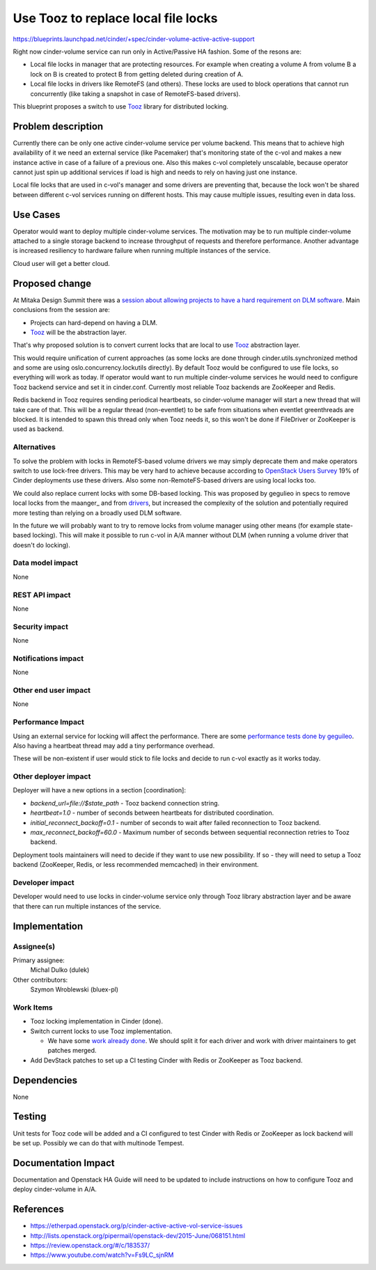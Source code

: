 ..
 This work is licensed under a Creative Commons Attribution 3.0 Unported
 License.

 http://creativecommons.org/licenses/by/3.0/legalcode

====================================
Use Tooz to replace local file locks
====================================

https://blueprints.launchpad.net/cinder/+spec/cinder-volume-active-active-support

Right now cinder-volume service can run only in Active/Passive HA fashion.
Some of the resons are:

* Local file locks in manager that are protecting resources. For
  example when creating a volume A from volume B a lock on B is created to
  protect B from getting deleted during creation of A.
* Local file locks in drivers like RemoteFS (and others). These locks are used
  to block operations that cannot run concurrently (like taking a snapshot in
  case of RemoteFS-based drivers).

This blueprint proposes a switch to use Tooz_ library for distributed locking.

Problem description
===================

Currently there can be only one active cinder-volume service per volume
backend. This means that to achieve high availability of it we need an external
service (like Pacemaker) that's monitoring state of the c-vol and makes a new
instance active in case of a failure of a previous one. Also this makes c-vol
completely unscalable, because operator cannot just spin up additional services
if load is high and needs to rely on having just one instance.

Local file locks that are used in c-vol's manager and some drivers are
preventing that, because the lock won't be shared between different c-vol
services running on different hosts. This may cause multiple issues, resulting
even in data loss.

Use Cases
=========

Operator would want to deploy multiple cinder-volume services. The motivation
may be to run multiple cinder-volume attached to a single storage backend to
increase throughput of requests and therefore performance. Another advantage is
increased resiliency to hardware failure when running multiple instances of the
service.

Cloud user will get a better cloud.

Proposed change
===============

At Mitaka Design Summit there was a `session about allowing projects to have a
hard requirement on DLM software`_. Main conclusions from the session are:

* Projects can hard-depend on having a DLM.
* Tooz_ will be the abstraction layer.

That's why proposed solution is to convert current locks that are local to use
Tooz_ abstraction layer.

This would require unification of current approaches (as some locks are done
through cinder.utils.synchronized method and some are using
oslo.concurrency.lockutils directly). By default Tooz would be configured to
use file locks, so everything will work as today. If operator would want to run
multiple cinder-volume services he would need to configure Tooz backend service
and set it in cinder.conf. Currently most reliable Tooz backends are ZooKeeper
and Redis.

Redis backend in Tooz requires sending periodical heartbeats, so cinder-volume
manager will start a new thread that will take care of that. This will be a
regular thread (non-eventlet) to be safe from situations when eventlet
greenthreads are blocked. It is intended to spawn this thread only when Tooz
needs it, so this won't be done if FileDriver or ZooKeeper is used as backend.

Alternatives
------------

To solve the problem with locks in RemoteFS-based volume drivers we may simply
deprecate them and make operators switch to use lock-free drivers. This may be
very hard to achieve because according to `OpenStack Users Survey`_ 19% of
Cinder deployments use these drivers. Also some non-RemoteFS-based drivers are
using local locks too.

We could also replace current locks with some DB-based locking. This was
proposed by gegulieo in specs to remove local locks from the maanger_ and from
drivers_, but increased the complexity of the solution and potentially required
more testing than relying on a broadly used DLM software.

In the future we will probably want to try to remove locks from volume manager
using other means (for example state-based locking). This will make it possible
to run c-vol in A/A manner without DLM (when running a volume driver that
doesn't do locking).

Data model impact
-----------------

None

REST API impact
---------------

None

Security impact
---------------

None

Notifications impact
--------------------

None

Other end user impact
---------------------

None

Performance Impact
------------------

Using an external service for locking will affect the performance. There are
some `performance tests done by geguileo`_. Also having a heartbeat thread may
add a tiny performance overhead.

These will be non-existent if user would stick to file locks and decide to run
c-vol exactly as it works today.

Other deployer impact
---------------------

Deployer will have a new options in a section [coordination]:

* `backend_url=file://$state_path` - Tooz backend connection string.
* `heartbeat=1.0` - number of seconds between heartbeats for distributed
  coordination.
* `initial_reconnect_backoff=0.1` - number of seconds to wait after failed
  reconnection to Tooz backend.
* `max_reconnect_backoff=60.0` - Maximum number of seconds between sequential
  reconnection retries to Tooz backend.

Deployment tools maintainers will need to decide if they want to use new
possibility. If so - they will need to setup a Tooz backend (ZooKeeper, Redis,
or less recommended memcached) in their environment.

Developer impact
----------------

Developer would need to use locks in cinder-volume service only through Tooz
library abstraction layer and be aware that there can run multiple instances of
the service.


Implementation
==============

Assignee(s)
-----------

Primary assignee:
  Michal Dulko (dulek)

Other contributors:
  Szymon Wroblewski (bluex-pl)

Work Items
----------

* Tooz locking implementation in Cinder (done).
* Switch current locks to use Tooz implementation.

  * We have some `work already done`_. We should split it for each driver and
    work with driver maintainers to get patches merged.

* Add DevStack patches to set up a CI testing Cinder with Redis or ZooKeeper as
  Tooz backend.

Dependencies
============

None

Testing
=======

Unit tests for Tooz code will be added and a CI configured to test Cinder
with Redis or ZooKeeper as lock backend will be set up. Possibly we can do that
with multinode Tempest.

Documentation Impact
====================

Documentation and Openstack HA Guide will need to be updated to include
instructions on how to configure Tooz and deploy cinder-volume in A/A.

References
==========

.. _Tooz: http://docs.openstack.org/developer/tooz/
.. _Openstack Users Survey: http://www.openstack.org/assets/survey/Public-User-Survey-Report.pdf
.. _performance tests done by geguileo: https://github.com/Akrog/test-cinder-atomic-states
.. _session about allowing projects to have a hard requirement on DLM software: https://etherpad.openstack.org/p/mitaka-cross-project-dlm
.. _manager: https://review.openstack.org/#/c/237602/
.. _drivers: https://review.openstack.org/#/c/237604/
.. _work already done: https://review.openstack.org/#/c/185646/

* https://etherpad.openstack.org/p/cinder-active-active-vol-service-issues
* http://lists.openstack.org/pipermail/openstack-dev/2015-June/068151.html
* https://review.openstack.org/#/c/183537/
* https://www.youtube.com/watch?v=Fs9LC_sjnRM
